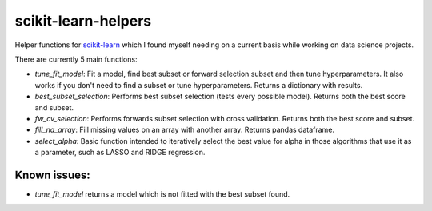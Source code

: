 scikit-learn-helpers
====================

Helper functions for `scikit-learn <https://github.com/scikit-learn/scikit-learn>`_ which I found myself needing on a current basis while working on data science projects.

There are currently 5 main functions:

- `tune_fit_model`: Fit a model, find best subset or forward selection subset and then tune hyperparameters. It also works if you don't need to find a subset or tune hyperparameters. Returns a dictionary with results.
- `best_subset_selection`: Performs best subset selection (tests every possible model). Returns both the best score and subset.
- `fw_cv_selection`: Performs forwards subset selection with cross validation. Returns both the best score and subset.
- `fill_na_array`: Fill missing values on an array with another array. Returns pandas dataframe.
- `select_alpha`: Basic function intended to iteratively select the best value for alpha in those algorithms that use it as a parameter, such as LASSO and RIDGE regression.

Known issues:
-------------
- `tune_fit_model` returns a model which is not fitted with the best subset found.